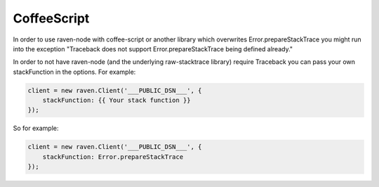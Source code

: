 CoffeeScript
============

In order to use raven-node with coffee-script or another library which overwrites
Error.prepareStackTrace you might run into the exception "Traceback does not
support Error.prepareStackTrace being defined already."

In order to not have raven-node (and the underlying raw-stacktrace library) require
Traceback you can pass your own stackFunction in the options. For example:

.. code-block:: coffeescript

    client = new raven.Client('___PUBLIC_DSN___', {
        stackFunction: {{ Your stack function }}
    });


So for example:

.. code-block:: coffeescript

    client = new raven.Client('___PUBLIC_DSN___', {
        stackFunction: Error.prepareStackTrace
    });
